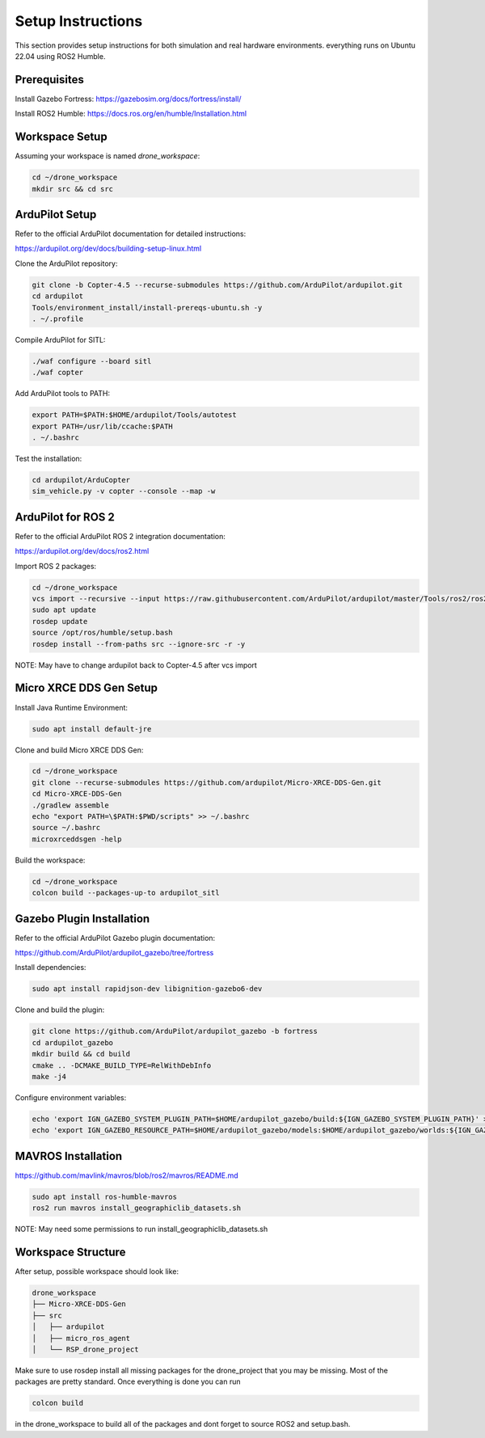 Setup Instructions
==================

This section provides setup instructions for both simulation and real hardware environments. everything runs on Ubuntu 22.04 using ROS2 Humble.

Prerequisites
-------------

Install Gazebo Fortress: https://gazebosim.org/docs/fortress/install/

Install ROS2 Humble: https://docs.ros.org/en/humble/Installation.html

Workspace Setup
---------------

Assuming your workspace is named `drone_workspace`:

.. code-block:: bash

   cd ~/drone_workspace
   mkdir src && cd src

ArduPilot Setup
---------------

Refer to the official ArduPilot documentation for detailed instructions:

https://ardupilot.org/dev/docs/building-setup-linux.html

Clone the ArduPilot repository:

.. code-block:: bash

   git clone -b Copter-4.5 --recurse-submodules https://github.com/ArduPilot/ardupilot.git
   cd ardupilot
   Tools/environment_install/install-prereqs-ubuntu.sh -y
   . ~/.profile

Compile ArduPilot for SITL:

.. code-block:: bash

   ./waf configure --board sitl
   ./waf copter

Add ArduPilot tools to PATH:

.. code-block:: bash

   export PATH=$PATH:$HOME/ardupilot/Tools/autotest
   export PATH=/usr/lib/ccache:$PATH
   . ~/.bashrc

Test the installation:

.. code-block:: bash

   cd ardupilot/ArduCopter
   sim_vehicle.py -v copter --console --map -w

ArduPilot for ROS 2
-------------------

Refer to the official ArduPilot ROS 2 integration documentation:

https://ardupilot.org/dev/docs/ros2.html

Import ROS 2 packages:

.. code-block:: bash

   cd ~/drone_workspace
   vcs import --recursive --input https://raw.githubusercontent.com/ArduPilot/ardupilot/master/Tools/ros2/ros2.repos src
   sudo apt update
   rosdep update
   source /opt/ros/humble/setup.bash
   rosdep install --from-paths src --ignore-src -r -y

NOTE: May have to change ardupilot back to Copter-4.5 after vcs import

Micro XRCE DDS Gen Setup
------------------------

Install Java Runtime Environment:

.. code-block:: bash

   sudo apt install default-jre

Clone and build Micro XRCE DDS Gen:

.. code-block:: bash

   cd ~/drone_workspace
   git clone --recurse-submodules https://github.com/ardupilot/Micro-XRCE-DDS-Gen.git
   cd Micro-XRCE-DDS-Gen
   ./gradlew assemble
   echo "export PATH=\$PATH:$PWD/scripts" >> ~/.bashrc
   source ~/.bashrc
   microxrceddsgen -help

Build the workspace:

.. code-block:: bash

   cd ~/drone_workspace
   colcon build --packages-up-to ardupilot_sitl

Gazebo Plugin Installation
--------------------------

Refer to the official ArduPilot Gazebo plugin documentation:

https://github.com/ArduPilot/ardupilot_gazebo/tree/fortress

Install dependencies:

.. code-block:: bash

   sudo apt install rapidjson-dev libignition-gazebo6-dev

Clone and build the plugin:

.. code-block:: bash

   git clone https://github.com/ArduPilot/ardupilot_gazebo -b fortress
   cd ardupilot_gazebo
   mkdir build && cd build
   cmake .. -DCMAKE_BUILD_TYPE=RelWithDebInfo
   make -j4

Configure environment variables:

.. code-block:: bash

   echo 'export IGN_GAZEBO_SYSTEM_PLUGIN_PATH=$HOME/ardupilot_gazebo/build:${IGN_GAZEBO_SYSTEM_PLUGIN_PATH}' >> ~/.bashrc
   echo 'export IGN_GAZEBO_RESOURCE_PATH=$HOME/ardupilot_gazebo/models:$HOME/ardupilot_gazebo/worlds:${IGN_GAZEBO_RESOURCE_PATH}' >> ~/.bashrc

MAVROS Installation
------------------------------

https://github.com/mavlink/mavros/blob/ros2/mavros/README.md

.. code-block:: bash

   sudo apt install ros-humble-mavros
   ros2 run mavros install_geographiclib_datasets.sh

NOTE: May need some permissions to run install_geographiclib_datasets.sh

Workspace Structure
-------------------

After setup, possible workspace should look like:

.. code-block:: text

   drone_workspace
   ├── Micro-XRCE-DDS-Gen
   ├── src
   │   ├── ardupilot
   │   ├── micro_ros_agent
   │   └── RSP_drone_project


Make sure to use rosdep install all missing packages for the drone_project that you may be missing. Most of the packages are pretty standard. Once everything is done you can run 

.. code-block:: bash

   colcon build

in the drone_workspace to build all of the packages and dont forget to source ROS2 and setup.bash.

